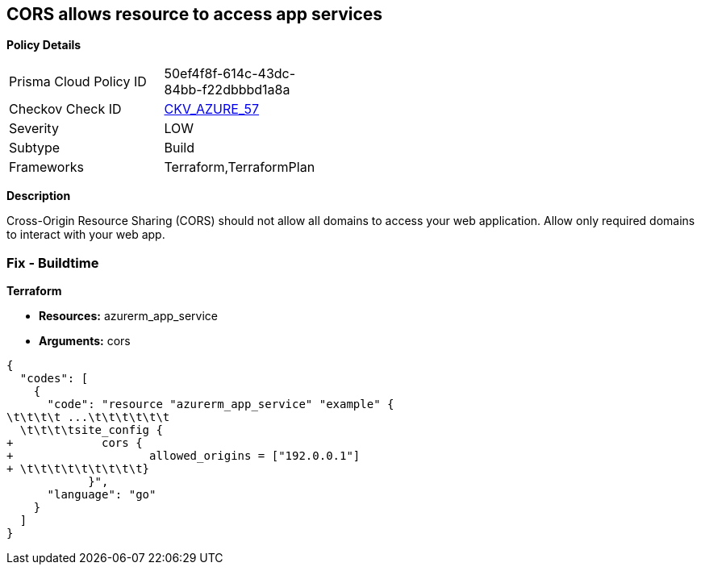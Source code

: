 == CORS allows resource to access app services


*Policy Details* 

[width=45%]
[cols="1,1"]
|=== 
|Prisma Cloud Policy ID 
| 50ef4f8f-614c-43dc-84bb-f22dbbbd1a8a

|Checkov Check ID 
| https://github.com/bridgecrewio/checkov/tree/master/checkov/terraform/checks/resource/azure/AppServiceDisallowCORS.py[CKV_AZURE_57]

|Severity
|LOW

|Subtype
|Build

|Frameworks
|Terraform,TerraformPlan

|=== 



*Description* 


Cross-Origin Resource Sharing (CORS) should not allow all domains to access your web application.
Allow only required domains to interact with your web app.

=== Fix - Buildtime


*Terraform* 


* *Resources:* azurerm_app_service
* *Arguments:* cors


[source,go]
----
{
  "codes": [
    {
      "code": "resource "azurerm_app_service" "example" {
\t\t\t\t ...\t\t\t\t\t\t
  \t\t\t\tsite_config {
+             cors {
+                    allowed_origins = ["192.0.0.1"]
+ \t\t\t\t\t\t\t\t\t}
            }",
      "language": "go"
    }
  ]
}
----
